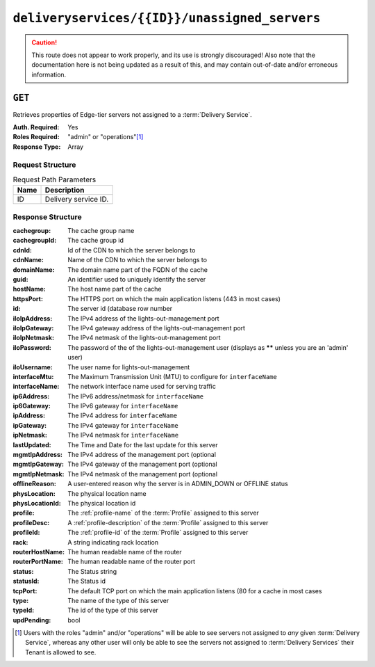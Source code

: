 ..
..
.. Licensed under the Apache License, Version 2.0 (the "License");
.. you may not use this file except in compliance with the License.
.. You may obtain a copy of the License at
..
..     http://www.apache.org/licenses/LICENSE-2.0
..
.. Unless required by applicable law or agreed to in writing, software
.. distributed under the License is distributed on an "AS IS" BASIS,
.. WITHOUT WARRANTIES OR CONDITIONS OF ANY KIND, either express or implied.
.. See the License for the specific language governing permissions and
.. limitations under the License.
..

.. _to-api-deliveryservices-id-unassigned_servers:

**********************************************
``deliveryservices/{{ID}}/unassigned_servers``
**********************************************

.. caution:: This route does not appear to work properly, and its use is strongly discouraged! Also note that the documentation here is not being updated as a result of this, and may contain out-of-date and/or erroneous information.

``GET``
=======
Retrieves properties of Edge-tier servers not assigned to a :term:`Delivery Service`.

:Auth. Required: Yes
:Roles Required: "admin" or "operations"\ [1]_
:Response Type:  Array

Request Structure
-----------------
.. table:: Request Path Parameters

	+------+---------------------------------------------------+
	| Name | Description                                       |
	+======+===================================================+
	| ID   | Delivery service ID.                              |
	+------+---------------------------------------------------+

Response Structure
------------------
:cachegroup:     The cache group name
:cachegroupId:   The cache group id
:cdnId:          Id of the CDN to which the server belongs to
:cdnName:        Name of the CDN to which the server belongs to
:domainName:     The domain name part of the FQDN of the cache
:guid:           An identifier used to uniquely identify the server
:hostName:       The host name part of the cache
:httpsPort:      The HTTPS port on which the main application listens (443 in most cases)
:id:             The server id (database row number
:iloIpAddress:   The IPv4 address of the lights-out-management port
:iloIpGateway:   The IPv4 gateway address of the lights-out-management port
:iloIpNetmask:   The IPv4 netmask of the lights-out-management port
:iloPassword:    The password of the of the lights-out-management user (displays as ****** unless you are an 'admin' user)
:iloUsername:    The user name for lights-out-management
:interfaceMtu:   The Maximum Transmission Unit (MTU) to configure for ``interfaceName``
:interfaceName:  The network interface name used for serving traffic
:ip6Address:     The IPv6 address/netmask for ``interfaceName``
:ip6Gateway:     The IPv6 gateway for ``interfaceName``
:ipAddress:      The IPv4 address for ``interfaceName``
:ipGateway:      The IPv4 gateway for ``interfaceName``
:ipNetmask:      The IPv4 netmask for ``interfaceName``
:lastUpdated:    The Time and Date for the last update for this server
:mgmtIpAddress:  The IPv4 address of the management port (optional
:mgmtIpGateway:  The IPv4 gateway of the management port (optional
:mgmtIpNetmask:  The IPv4 netmask of the management port (optional
:offlineReason:  A user-entered reason why the server is in ADMIN_DOWN or OFFLINE status
:physLocation:   The physical location name
:physLocationId: The physical location id
:profile:        The :ref:`profile-name` of the :term:`Profile` assigned to this server
:profileDesc:    A :ref:`profile-description` of the :term:`Profile` assigned to this server
:profileId:      The :ref:`profile-id` of the :term:`Profile` assigned to this server
:rack:           A string indicating rack location
:routerHostName: The human readable name of the router
:routerPortName: The human readable name of the router port
:status:         The Status string
:statusId:       The Status id
:tcpPort:        The default TCP port on which the main application listens (80 for a cache in most cases
:type:           The name of the type of this server
:typeId:         The id of the type of this server
:updPending:     bool

.. code-block:: json
	:caption: Response Example

	 {
			"response": [
					{
							"cachegroup": "us-il-chicago",
							"cachegroupId": "3",
							"cdnId": "3",
							"cdnName": "CDN-1",
							"domainName": "chi.kabletown.net",
							"guid": null,
							"hostName": "atsec-chi-00",
							"id": "19",
							"iloIpAddress": "172.16.2.6",
							"iloIpGateway": "172.16.2.1",
							"iloIpNetmask": "255.255.255.0",
							"iloPassword": "********",
							"iloUsername": "",
							"interfaceMtu": "9000",
							"interfaceName": "bond0",
							"ip6Address": "2033:D0D0:3300::2:2/64",
							"ip6Gateway": "2033:D0D0:3300::2:1",
							"ipAddress": "10.10.2.2",
							"ipGateway": "10.10.2.1",
							"ipNetmask": "255.255.255.0",
							"lastUpdated": "2015-03-08 15:57:32",
							"mgmtIpAddress": "",
							"mgmtIpGateway": "",
							"mgmtIpNetmask": "",
							"offlineReason": "N/A",
							"physLocation": "plocation-chi-1",
							"physLocationId": "9",
							"profile": "EDGE1_CDN1_421_SSL",
							"profileDesc": "EDGE1_CDN1_421_SSL profile",
							"profileId": "12",
							"rack": "RR 119.02",
							"routerHostName": "rtr-chi.kabletown.net",
							"routerPortName": "2",
							"status": "ONLINE",
							"statusId": "6",
							"tcpPort": "80",
							"httpsPort": "443",
							"type": "EDGE",
							"typeId": "3",
							"updPending": false
					},
				]
		}

.. [1] Users with the roles "admin" and/or "operations" will be able to see servers not assigned to *any* given :term:`Delivery Service`, whereas any other user will only be able to see the servers not assigned to :term:`Delivery Services` their Tenant is allowed to see.

